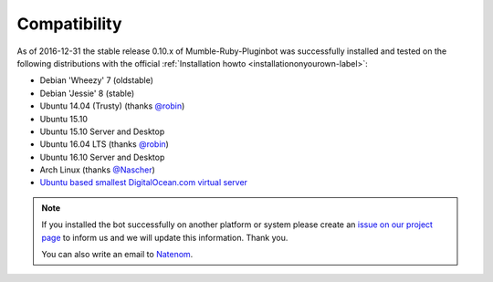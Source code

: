 .. _compatibility-label:

Compatibility
=============
As of 2016-12-31 the stable release 0.10.x of Mumble-Ruby-Pluginbot was successfully installed and tested on the following distributions with the official :ref:`Installation howto <installationonyourown-label>`:

- Debian 'Wheezy' 7 (oldstable)
- Debian 'Jessie' 8 (stable)
- Ubuntu 14.04 (Trusty) (thanks `@robin`_)
- Ubuntu 15.10
- Ubuntu 15.10 Server and Desktop
- Ubuntu 16.04 LTS (thanks `@robin`_)
- Ubuntu 16.10 Server and Desktop
- Arch Linux (thanks `@Nascher`_)
- `Ubuntu based smallest DigitalOcean.com virtual server`_

.. _@robin: https://rbn.gr
.. _@Nascher: https://nascher.org

.. _Ubuntu based smallest DigitalOcean.com virtual server: https://blog.natenom.com/2016/11/mumble-ruby-pluginbots-on-the-smallest-digitalocean-virtual-server/

.. note::

  If you installed the bot successfully on another platform or system please create an `issue on our project page`_ to inform us and we will update this information. Thank you.

  .. _issue on our project page: https://github.com/MusicGenerator/mumble-ruby-pluginbot/issues

  You can also write an email to `Natenom`_.

  .. _Natenom: https://www.natenom.com/
